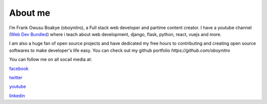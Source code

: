 ############
About me
############

.. image:: nitro.png
    :width: 200px
    :align: left
    :height: 200px
    :alt: Frank Owusu Boakye (oboynitro)

I’m Frank Owusu Boakye (oboynitro), a Full stack web developer and partime content creator.
I have a youtube channel (`Web Dev Bundled <https://www.youtube.com/channel/UCa13FPKVOkccSg65jV2MucA>`_) where i teach about web development, django, flask, python, react, vuejs and more.

I am also a huge fan of open source projects and have dedicated my free hours to contributing and creating
open source softwares to make developer's life easy. You can check out my github portfolio *https://github.com/oboynitro*

You can follow me on all socail media at:

`facebook <https://web.facebook.com/frankowusu.boakye.75>`_

`twitter <https://twitter.com/oboy_nitro>`_

`youtube <https://www.youtube.com/channel/UCa13FPKVOkccSg65jV2MucA>`_

`linkedin <https://www.linkedin.com/in/frank-owusu-boakye-79167619b/>`_

